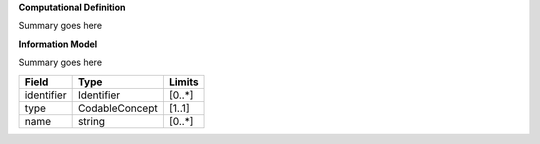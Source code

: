 **Computational Definition**

Summary goes here

**Information Model**

Summary goes here


.. list-table::
   :class: clean-wrap
   :header-rows: 1
   :align: left
   :widths: auto
   
   *  - Field 
      - Type
      - Limits
   *  - identifier 
      - Identifier
      - [0..*]
   *  - type
      - CodableConcept
      - [1..1]
   *  - name
      - string
      - [0..*]